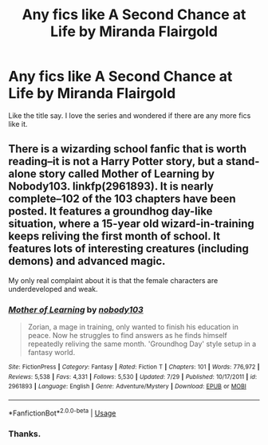 #+TITLE: Any fics like A Second Chance at Life by Miranda Flairgold

* Any fics like A Second Chance at Life by Miranda Flairgold
:PROPERTIES:
:Author: jaguarlyra
:Score: 12
:DateUnix: 1568570978.0
:DateShort: 2019-Sep-15
:FlairText: Request
:END:
Like the title say. I love the series and wondered if there are any more fics like it.


** There is a wizarding school fanfic that is worth reading--it is not a Harry Potter story, but a stand-alone story called Mother of Learning by Nobody103. linkfp(2961893). It is nearly complete--102 of the 103 chapters have been posted. It features a groundhog day-like situation, where a 15-year old wizard-in-training keeps reliving the first month of school. It features lots of interesting creatures (including demons) and advanced magic.

My only real complaint about it is that the female characters are underdeveloped and weak.
:PROPERTIES:
:Author: ProfTilos
:Score: 2
:DateUnix: 1568776578.0
:DateShort: 2019-Sep-18
:END:

*** [[https://www.fictionpress.com/s/2961893/1/][*/Mother of Learning/*]] by [[https://www.fictionpress.com/u/804592/nobody103][/nobody103/]]

#+begin_quote
  Zorian, a mage in training, only wanted to finish his education in peace. Now he struggles to find answers as he finds himself repeatedly reliving the same month. 'Groundhog Day' style setup in a fantasy world.
#+end_quote

^{/Site/:} ^{FictionPress} ^{*|*} ^{/Category/:} ^{Fantasy} ^{*|*} ^{/Rated/:} ^{Fiction} ^{T} ^{*|*} ^{/Chapters/:} ^{101} ^{*|*} ^{/Words/:} ^{776,972} ^{*|*} ^{/Reviews/:} ^{5,538} ^{*|*} ^{/Favs/:} ^{4,331} ^{*|*} ^{/Follows/:} ^{5,530} ^{*|*} ^{/Updated/:} ^{7/29} ^{*|*} ^{/Published/:} ^{10/17/2011} ^{*|*} ^{/id/:} ^{2961893} ^{*|*} ^{/Language/:} ^{English} ^{*|*} ^{/Genre/:} ^{Adventure/Mystery} ^{*|*} ^{/Download/:} ^{[[http://ficsave.com/?story_url=https://www.fictionpress.com/s/2961893&format=epub&auto_download=yes][EPUB]]} ^{or} ^{[[http://ficsave.com/?story_url=https://www.fictionpress.com/s/2961893&format=mobi&auto_download=yes][MOBI]]}

--------------

*FanfictionBot*^{2.0.0-beta} | [[https://github.com/tusing/reddit-ffn-bot/wiki/Usage][Usage]]
:PROPERTIES:
:Author: FanfictionBot
:Score: 1
:DateUnix: 1568776607.0
:DateShort: 2019-Sep-18
:END:


*** Thanks.
:PROPERTIES:
:Author: jaguarlyra
:Score: 1
:DateUnix: 1568785401.0
:DateShort: 2019-Sep-18
:END:
